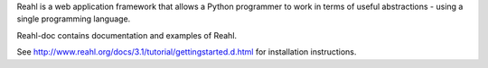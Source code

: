 Reahl is a web application framework that allows a Python programmer to work in terms of useful abstractions - using a single programming language.

Reahl-doc contains documentation and examples of Reahl.

See http://www.reahl.org/docs/3.1/tutorial/gettingstarted.d.html for installation instructions. 

